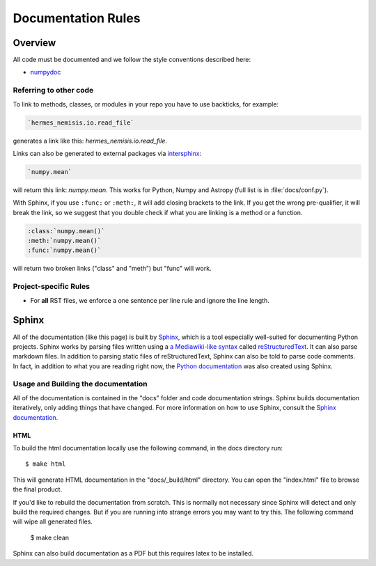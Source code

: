 .. _docs_guidelines:

*******************
Documentation Rules
*******************

Overview
========

All code must be documented and we follow the style conventions described here:

* `numpydoc <https://numpydoc.readthedocs.io/en/latest/format.html#docstring-standard>`_

Referring to other code
-----------------------

To link to methods, classes, or modules in your repo you have to use backticks, for example:

.. code-block:: rst

    `hermes_nemisis.io.read_file`

generates a link like this: `hermes_nemisis.io.read_file`.

Links can also be generated to external packages via
`intersphinx <http://www.sphinx-doc.org/en/master/ext/intersphinx.html>`_:

.. code-block:: rst

    `numpy.mean`

will return this link: `numpy.mean`.
This works for Python, Numpy and Astropy (full list is in :file:`docs/conf.py`).

With Sphinx, if you use ``:func:`` or ``:meth:``, it will add closing brackets to the link.
If you get the wrong pre-qualifier, it will break the link, so we suggest that you double check if what you are linking is a method or a function.

.. code-block:: rst

    :class:`numpy.mean()`
    :meth:`numpy.mean()`
    :func:`numpy.mean()`

will return two broken links ("class" and "meth") but "func" will work.

Project-specific Rules
----------------------

* For **all** RST files, we enforce a one sentence per line rule and ignore the line length.


Sphinx
======

All of the documentation (like this page) is built by `Sphinx <https://www.sphinx-doc.org/en/stable/>`_, which is a tool especially well-suited for documenting Python projects.
Sphinx works by parsing files written using a `a Mediawiki-like syntax <http://docutils.sourceforge.net/docs/user/rst/quickstart.html>`_ called `reStructuredText <http://docutils.sourceforge.net/rst.html>`_.
It can also parse markdown files.
In addition to parsing static files of reStructuredText, Sphinx can also be told to parse code comments.
In fact, in addition to what you are reading right now, the `Python documentation <https://www.python.org/doc/>`_ was also created using Sphinx.

Usage and Building the documentation
------------------------------------

All of the documentation is contained in the "docs" folder and code documentation strings.
Sphinx builds documentation iteratively, only adding things that have changed.
For more information on how to use Sphinx, consult the `Sphinx documentation <http://www.sphinx-doc.org/en/stable/contents.html>`_.

HTML
^^^^

To build the html documentation locally use the following command, in the docs directory run::

    $ make html

This will generate HTML documentation in the "docs/_build/html" directory.
You can open the "index.html" file to browse the final product.

If you'd like to rebuild the documentation from scratch.
This is normally not necessary since Sphinx will detect and only build the required changes.
But if you are running into strange errors you may want to try this.
The following command will wipe all generated files.

    $ make clean

Sphinx can also build documentation as a PDF but this requires latex to be installed.